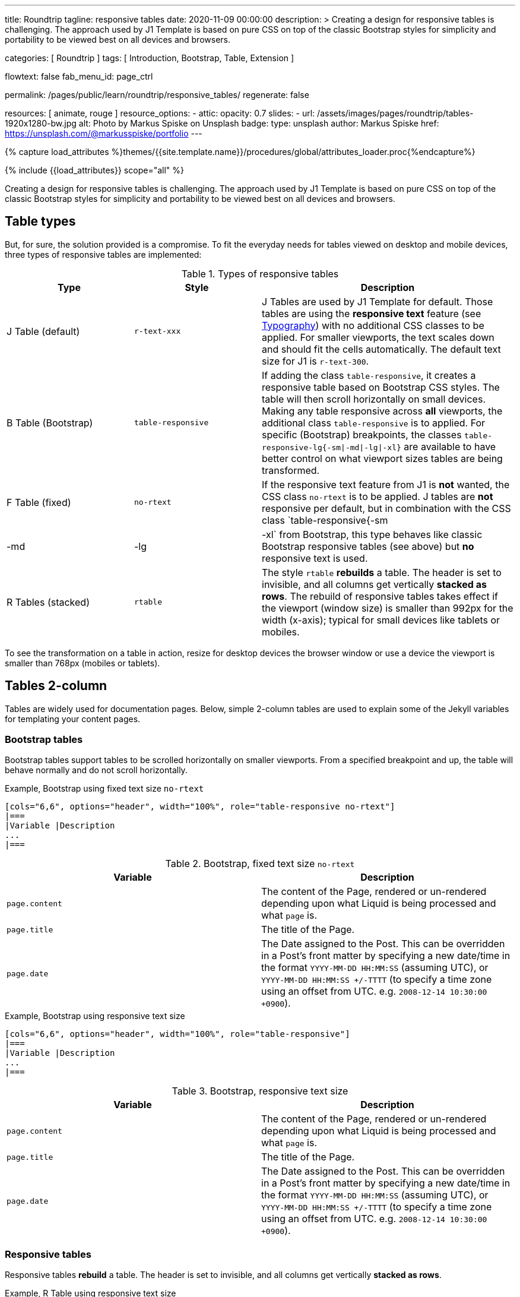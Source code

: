 ---
title:                                  Roundtrip
tagline:                                responsive tables
date:                                   2020-11-09 00:00:00
description: >
                                        Creating a design for responsive tables is challenging. The approach used by
                                        J1 Template is based on pure CSS on top of the classic Bootstrap styles for
                                        simplicity and portability to be viewed best on all devices and browsers.

categories:                             [ Roundtrip ]
tags:                                   [ Introduction, Bootstrap, Table, Extension ]

flowtext:                               false
fab_menu_id:                            page_ctrl

permalink:                              /pages/public/learn/roundtrip/responsive_tables/
regenerate:                             false

resources:                              [ animate, rouge ]
resource_options:
  - attic:
      opacity:                          0.7
      slides:
        - url:                          /assets/images/pages/roundtrip/tables-1920x1280-bw.jpg
          alt:                          Photo by Markus Spiske on Unsplash
          badge:
            type:                       unsplash
            author:                     Markus Spiske
            href:                       https://unsplash.com/@markusspiske/portfolio
---

// Page Initializer
// =============================================================================
// Enable the Liquid Preprocessor
:page-liquid:

// Set (local) page attributes here
// -----------------------------------------------------------------------------
// :page--attr:                         <attr-value>
:images-dir:                            {imagesdir}/pages/roundtrip/100_present_images

//  Load Liquid procedures
// -----------------------------------------------------------------------------
{% capture load_attributes %}themes/{{site.template.name}}/procedures/global/attributes_loader.proc{%endcapture%}

// Load page attributes
// -----------------------------------------------------------------------------
{% include {{load_attributes}} scope="all" %}


// Page content
// ~~~~~~~~~~~~~~~~~~~~~~~~~~~~~~~~~~~~~~~~~~~~~~~~~~~~~~~~~~~~~~~~~~~~~~~~~~~~~

// Include sub-documents (if any)
// -----------------------------------------------------------------------------
[role="dropcap"]
Creating a design for responsive tables is challenging. The approach used by
J1 Template is based on pure CSS on top of the classic Bootstrap styles for
simplicity and portability to be viewed best on all devices and browsers.

== Table types

But, for sure, the solution provided is a compromise. To fit the everyday needs
for tables viewed on desktop and mobile devices, three types of responsive
tables are implemented:

.Types of responsive tables
[cols="3a,3a,6a", options="header", width="100%", role="table-responsive mt-3"]
|===
|Type |Style |Description

|J Table (default)
|`r-text-xxx`
|J Tables are used by J1 Template for default. Those tables are using the
*responsive text* feature (see link:{url-roundtrip--typography}[Typography])
with no additional CSS classes to be applied. For smaller viewports, the text
scales down and should fit the cells automatically. The default text size for
J1 is `r-text-300`.

|B Table (Bootstrap)
|`table-responsive`
|If adding the class `table-responsive`, it creates a responsive table based
on Bootstrap CSS styles. The table will then scroll horizontally on small
devices. Making any table responsive across *all* viewports, the additional
class `table-responsive` is to applied. For specific (Bootstrap) breakpoints,
the classes `table-responsive-lg{-sm\|-md\|-lg\|-xl}` are available to have
better control on what viewport sizes tables are being transformed.

|F Table (fixed)
|`no-rtext`
|If the responsive text feature from J1 is *not* wanted, the CSS class
`no-rtext` is to be applied. J tables are *not* responsive per default,
but in combination with the CSS class `table-responsive{-sm|-md|-lg|-xl`
from Bootstrap, this type behaves like classic Bootstrap responsive tables
(see above) but *no* responsive text is used.

|R Tables (stacked)
|`rtable`
|The style `rtable` *rebuilds* a table. The header is set to invisible, and
all columns get vertically *stacked as rows*. The rebuild of responsive
tables takes effect if the viewport (window size) is smaller than 992px for
the width (x-axis); typical for small devices like tablets or mobiles.

|===

To see the transformation on a table in action, resize for desktop devices the
browser window or use a device the viewport is smaller than 768px (mobiles or
tablets).

== Tables 2-column

Tables are widely used for documentation pages. Below, simple 2-column tables
are used to explain some of the Jekyll variables for templating your content
pages.

=== Bootstrap tables

Bootstrap tables support tables to be scrolled horizontally on smaller
viewports. From a specified breakpoint and up, the table will behave normally
and do not scroll horizontally.

.Example, Bootstrap using fixed text size `no-rtext`
[source, no_theme, role="noclip"]
----
[cols="6,6", options="header", width="100%", role="table-responsive no-rtext"]
|===
|Variable |Description
...
|===
----

.Bootstrap, fixed text size `no-rtext`
[cols="6a,6a", options="header", width="100%", role="table-responsive no-rtext mt-3"]
|===
|Variable |Description

|`page.content`
|The content of the Page, rendered or un-rendered
depending upon what Liquid is being processed and what `page` is.

|`page.title`
|The title of the Page.

|`page.date`
|The Date assigned to the Post. This can be overridden in a
Post's front matter by specifying a new date/time in the format
`YYYY-MM-DD HH:MM:SS` (assuming UTC), or `YYYY-MM-DD HH:MM:SS +/-TTTT`
(to specify a time zone using an offset from UTC. e.g.
`2008-12-14 10:30:00 +0900`).

|===

.Example, Bootstrap using responsive text size
[source, no_theme, role="noclip"]
----
[cols="6,6", options="header", width="100%", role="table-responsive"]
|===
|Variable |Description
...
|===
----

.Bootstrap, responsive text size
[cols="6a,6a", options="header", width="100%", role="table-responsive mt-3"]
|===
|Variable |Description

|`page.content`
|The content of the Page, rendered or un-rendered
depending upon what Liquid is being processed and what `page` is.

|`page.title`
|The title of the Page.

|`page.date`
|The Date assigned to the Post. This can be overridden in a
Post's front matter by specifying a new date/time in the format
`YYYY-MM-DD HH:MM:SS` (assuming UTC), or `YYYY-MM-DD HH:MM:SS +/-TTTT`
(to specify a time zone using an offset from UTC. e.g.
`2008-12-14 10:30:00 +0900`).

|===


=== Responsive tables

Responsive tables *rebuild* a table. The header is set to invisible, and
all columns get vertically *stacked as rows*.

.Example, R Table using responsive text size
[source, no_theme, role="noclip"]
----
[cols="6,6", options="header", width="100%", role="rtable"]
|===
|Variable |Description
...
|===
----

.R Table, responsive text size
[cols="6a,6a", options="header", width="100%", role="rtable mt-3"]
|===
|Variable |Description

|`page.content`
|The content of the Page, rendered or un-rendered
depending upon what Liquid is being processed and what `page` is.

|`page.title`
|The title of the Page.

|`page.date`
|The Date assigned to the Post. This can be overridden in a
Post's front matter by specifying a new date/time in the format
`YYYY-MM-DD HH:MM:SS` (assuming UTC), or `YYYY-MM-DD HH:MM:SS +/-TTTT`
(to specify a time zone using an offset from UTC. e.g.
`2008-12-14 10:30:00 +0900`).

|===

.Example, R Table using fixed font size
[source, no_theme, role="noclip"]
----
[cols="6,6", options="header", width="100%", role="rtable no-rtext"]
|===
|Variable |Description
...
|===
----

.R Table, stacked, fixed text size `no-rtext`
[cols="6a,6a", options="header", width="100%", role="rtable no-rtext mt-3"]
|===
|Variable |Description

|`page.content`
|The content of the Page, rendered or un-rendered
depending upon what Liquid is being processed and what `page` is.

|`page.title`
|The title of the Page.

|`page.date`
|The Date assigned to the Post. This can be overridden in a
Post's front matter by specifying a new date/time in the format
`YYYY-MM-DD HH:MM:SS` (assuming UTC), or `YYYY-MM-DD HH:MM:SS +/-TTTT`
(to specify a time zone using an offset from UTC. e.g.
`2008-12-14 10:30:00 +0900`).

|===


== Tables multi-column

Responsive Bootstrap tables support tables to be scrolled horizontally
on smaller viewports. Making any table responsive across all viewports,
the additional class `rtable` is used. For specific (Bootstrap)
breakpoints, the classes `rtable{-sm|-md|-lg|-xl}` are available
to better control over what viewport sizes table are transformed.
From a specified breakpoint and up, the table will behave normally and do
not scroll horizontally.

=== Bootstrap tables

Bootstrap responsive tables make use of overflow-y: hidden, which clips off
any content that goes beyond the bottom or top edges of the table.
In particular, this can clip off dropdown menus and other third-party
widgets.

.Example, Bootstrap using fixed text size `no-rtext`
[source, no_theme, role="noclip"]
----
[cols=",,,,", options="header", width="100%", role="table-responsive no-rtext"]
|===
|Parameter |Type |Default |Description |Example
...
|===
----

.Bootstrap, fixed text size `no-rtext`
[cols="2,2,2,3,3", options="header", width="100%", role="table-responsive no-rtext mt-3"]
|===
|Parameter |Type |Default |Description |Example

|`color`
|Hash
|`md_white`
|The background_color hash contains a pair of colors to control the header
background as a gradient.
|The background_color hash contains a pair of colors to control the header
background as a gradient.

|`background_color_1`
|Symbolic color \| RGB valuess
|`md_indigo`
|Start value (color) for the gradient used for the header box background.
Alternatively, the color can be configured as (hexadecimal) RGB valuess of
the form `#RRGGBB`
|Start value (color) for the gradient used for the header box background.
Alternatively, the color can be configured as (hexadecimal) RGB valuess of
the form `#RRGGBB`

|===

.Example, Bootstrap using responsive text size
[source, no_theme, role="noclip"]
----
[cols=",,,,", options="header", width="100%", role="table-responsive"]
|===
|Parameter |Type |Default |Description |Example
...
|===
----

.Bootstrap, responsive text size
[cols="2,2,2,3,3", options="header", width="100%", role="table-responsive mt-3"]
|===
|Parameter |Type |Default |Description |Example

|`color`
|Hash
|`md_white`
|The background_color hash contains a pair of colors to control the header
background as a gradient.
|The background_color hash contains a pair of colors to control the header
background as a gradient.

|`background_color_1`
|Symbolic color \| RGB valuess
|`md_indigo`
|Start value (color) for the gradient used for the header box background.
Alternatively, the color can be configured as (hexadecimal) RGB valuess of
the form `#RRGGBB`
|Start value (color) for the gradient used for the header box background.
Alternatively, the color can be configured as (hexadecimal) RGB valuess of
the form `#RRGGBB`

|===

=== Responsive tables

.Example, R Table using fixed text size `no-rtext`
[source, no_theme, role="noclip"]
----
[cols=",,,,", options="header", width="100%", role="rtable no-rtext"]
|===
|Parameter |Type |Default |Description |Example
...
|===
----

.R Table, fixed text size `no-rtext`
[cols="2,2,2,3,3", options="header", width="100%", role="rtable no-rtext mt-3"]
|===
|Parameter |Type |Default |Description |Example

|`color`
|Hash
|`md_white`
|The background_color hash contains a pair of colors to control the header
background as a gradient.
|The background_color hash contains a pair of colors to control the header
background as a gradient.

|`background_color_1`
|Symbolic color \| RGB valuess
|`md_indigo`
|Start value (color) for the gradient used for the header box background.
Alternatively, the color can be configured as (hexadecimal) RGB valuess of
the form `#RRGGBB`
|Start value (color) for the gradient used for the header box background.
Alternatively, the color can be configured as (hexadecimal) RGB valuess of
the form `#RRGGBB`

|===

.Example, R Table using fixed text size `no-rtext`
[source, no_theme, role="noclip"]
----
[cols=",,,,", options="header", width="100%", role="rtable no-rtext"]
|===
|Parameter |Type |Default |Description |Example
...
|===
----

.R Table, responsive text size
[cols="2,2,2,3,3", options="header", width="100%", role="rtable mt-3"]
|===
|Parameter |Type |Default |Description |Example

|`color`
|Hash
|`md_white`
|The background_color hash contains a pair of colors to control the header
background as a gradient.
|The background_color hash contains a pair of colors to control the header
background as a gradient.

|`background_color_1`
|Symbolic color \| RGB valuess
|`md_indigo`
|Start value (color) for the gradient used for the header box background.
Alternatively, the color can be configured as (hexadecimal) RGB valuess of
the form `#RRGGBB`
|Start value (color) for the gradient used for the header box background.
Alternatively, the color can be configured as (hexadecimal) RGB valuess of
the form `#RRGGBB`

|===


== What next

Expectedly you've enjoyed exploring all the possibilities J1 offers so far.
An exciting feature may be the use of themes. But much, much more can the J1
do for your Web Site.

Check out what themes can do. Have a look at the
link:{url-roundtrip--themes}[BS Themes] feature!
